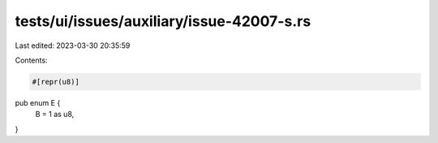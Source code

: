 tests/ui/issues/auxiliary/issue-42007-s.rs
==========================================

Last edited: 2023-03-30 20:35:59

Contents:

.. code-block:: rs

    #[repr(u8)]
pub enum E {
    B = 1 as u8,
}



